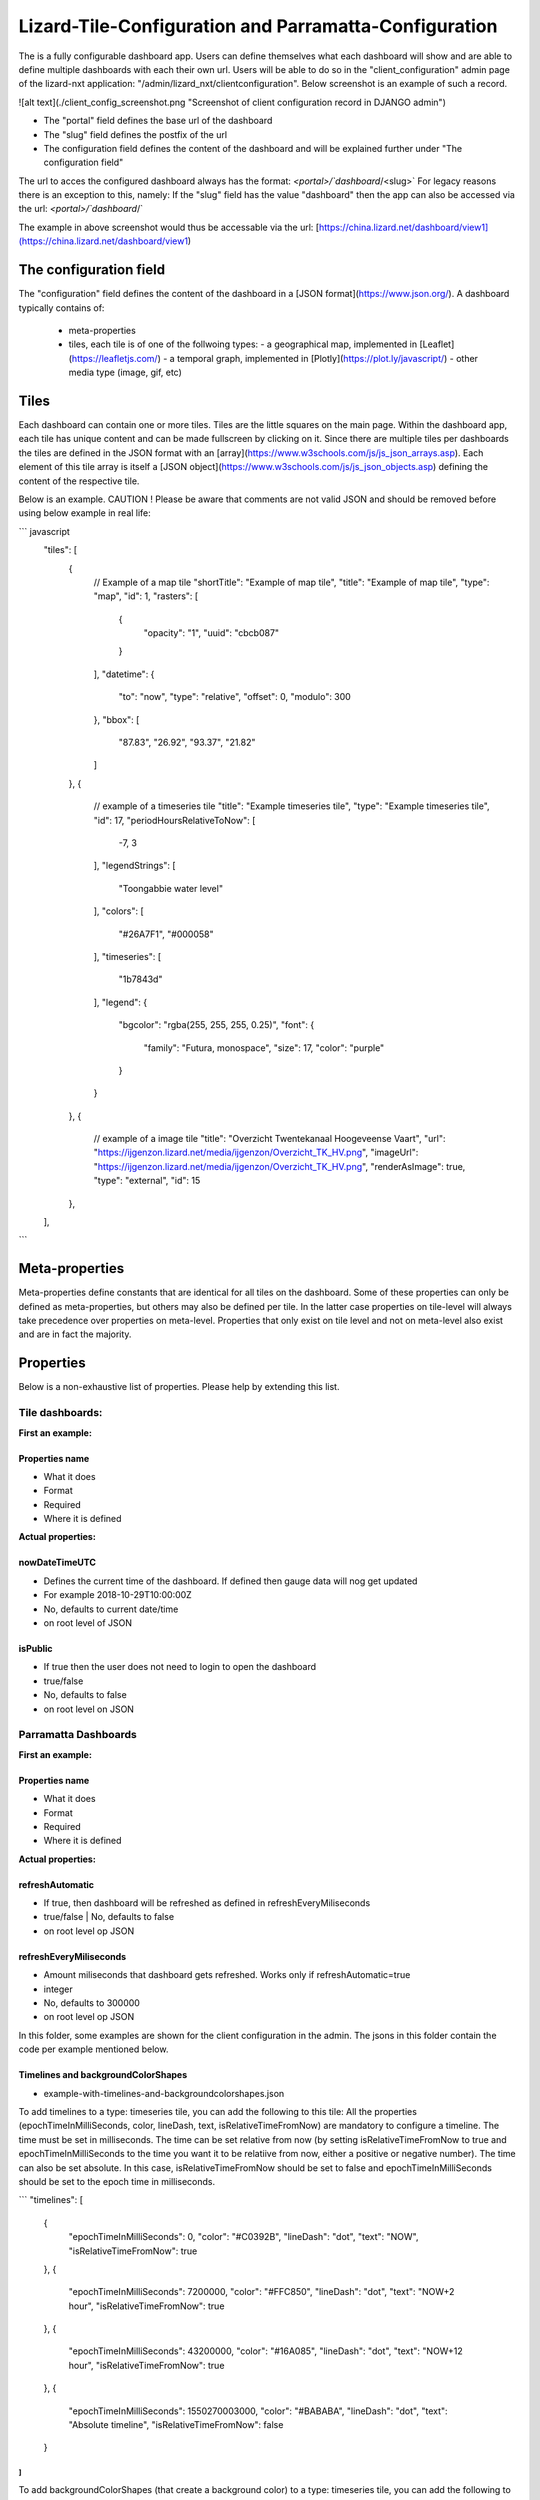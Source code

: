 ======================================================
Lizard-Tile-Configuration and Parramatta-Configuration
======================================================

The is a fully configurable dashboard app.  
Users can define themselves what each dashboard will show and are able to define multiple dashboards with each their own url.  
Users will be able to do so in the "client_configuration" admin page of the lizard-nxt application: "/admin/lizard_nxt/clientconfiguration".  
Below screenshot is an example of such a record.  
  
![alt text](./client_config_screenshot.png "Screenshot of client configuration record in DJANGO admin")  
  
- The "portal" field defines the base url of the dashboard  
- The "slug" field defines the postfix of the url  
- The configuration field defines the content of the dashboard and will be explained further under "The configuration field"  

The url to acces the configured dashboard always has the format:  
`<portal>/`dashboard`/<slug>`  
For legacy reasons there is an exception to this, namely:  
If the "slug" field has the value "dashboard" then the app can also be accessed via the url:  
`<portal>/`dashboard`/`  

The example in above screenshot would thus be accessable via the url:
[https://china.lizard.net/dashboard/view1](https://china.lizard.net/dashboard/view1)


-----------------------
The configuration field
-----------------------

The "configuration" field defines the content of the dashboard in a [JSON format](https://www.json.org/).  
A dashboard typically contains of: 

  
  - meta-properties
  - tiles, each tile is of one of the follwoing types:   
    - a geographical map, implemented in [Leaflet](https://leafletjs.com/)
    - a temporal graph, implemented in [Plotly](https://plot.ly/javascript/)
    - other media type (image, gif, etc)


-----
Tiles
-----

Each dashboard can contain one or more tiles.  
Tiles are the little squares on the main page.  
Within the dashboard app, each tile has unique content and can be made fullscreen by clicking on it.  
Since there are multiple tiles per dashboards the tiles are defined in the JSON format with an [array](https://www.w3schools.com/js/js_json_arrays.asp).  
Each element of this tile array is itself a [JSON object](https://www.w3schools.com/js/js_json_objects.asp) defining the content of the respective tile.  

Below is an example.   
CAUTION ! Please be aware that comments are not valid JSON and should be removed before using below example in real life:  


``` javascript
  "tiles": [
    { 
      // Example of a map tile
      "shortTitle": "Example of map tile",
      "title": "Example of map tile",
      "type": "map",
      "id": 1,
      "rasters": [
        {
          "opacity": "1",
          "uuid": "cbcb087"
        }
      ],
      "datetime": {
        "to": "now",
        "type": "relative",
        "offset": 0,
        "modulo": 300
      },
      "bbox": [
        "87.83",
        "26.92",
        "93.37",
        "21.82"
      ]
    },
    {
      // example of a timeseries tile
      "title": "Example timeseries tile",
      "type": "Example timeseries tile",
      "id": 17,
      "periodHoursRelativeToNow": [
        -7,
        3
      ],
      "legendStrings": [
        "Toongabbie water level"
      ],
      "colors": [
        "#26A7F1",
        "#000058"
      ],
      "timeseries": [
        "1b7843d"
      ],
      "legend": {
        "bgcolor": "rgba(255, 255, 255, 0.25)",
        "font": {
          "family": "Futura, monospace",
          "size": 17,
          "color": "purple"
        }
      }
    },
    {
      // example of a image tile
      "title": "Overzicht Twentekanaal Hoogeveense Vaart",
      "url": "https://ijgenzon.lizard.net/media/ijgenzon/Overzicht_TK_HV.png",
      "imageUrl": "https://ijgenzon.lizard.net/media/ijgenzon/Overzicht_TK_HV.png",
      "renderAsImage": true,
      "type": "external",
      "id": 15
    },
  ],
```


---------------
Meta-properties
---------------

Meta-properties define constants that are identical for all tiles on the dashboard.  
Some of these properties can only be defined as meta-properties, but others may also be defined per tile.  
In the latter case properties on tile-level will always take precedence over properties on meta-level.  
Properties that only exist on tile level and not on meta-level also exist and are in fact the majority.  


----------
Properties
----------

Below is a non-exhaustive list of properties.  
Please help by extending this list.


Tile dashboards:
================

**First an example:**

Properties name
---------------
- What it does
- Format
- Required
- Where it is defined

**Actual properties:**

nowDateTimeUTC
--------------
- Defines the current time of the dashboard. If defined then gauge data will nog get updated
- For example 2018-10-29T10:00:00Z
- No, defaults to current date/time
- on root level of JSON 

isPublic
--------
- If true then the user does not need to login to open the dashboard
- true/false
- No, defaults to false
- on root level on JSON


Parramatta Dashboards
=====================

**First an example:**

Properties name
---------------
- What it does
- Format
- Required
- Where it is defined

**Actual properties:**

refreshAutomatic
----------------
- If true, then dashboard will be refreshed as defined in refreshEveryMiliseconds
- true/false | No, defaults to false
- on root level op JSON

refreshEveryMiliseconds
-----------------------
- Amount miliseconds that dashboard gets refreshed. Works only if refreshAutomatic=true
- integer
- No, defaults to 300000
- on root level op JSON


In this folder, some examples are shown for the client configuration in the admin.
The jsons in this folder contain the code per example mentioned below.

Timelines and backgroundColorShapes
-----------------------------------

- example-with-timelines-and-backgroundcolorshapes.json

To add timelines to a type: timeseries tile, you can add the following to this tile:
All the properties (epochTimeInMilliSeconds, color, lineDash, text, isRelativeTimeFromNow) are mandatory to configure a timeline.
The time must be set in milliseconds. The time can be set relative from now (by setting isRelativeTimeFromNow to true and epochTimeInMilliSeconds to the time you want it to be relatiive from now, either a positive or negative number). The time can also be set absolute. In this case, isRelativeTimeFromNow should be set to false and epochTimeInMilliSeconds should be set to the epoch time in milliseconds.

```
"timelines": [
  {
    "epochTimeInMilliSeconds": 0,
    "color": "#C0392B",
    "lineDash": "dot",
    "text": "NOW",
    "isRelativeTimeFromNow": true
  },
  {
    "epochTimeInMilliSeconds": 7200000,
    "color": "#FFC850",
    "lineDash": "dot",
    "text": "NOW+2 hour",
    "isRelativeTimeFromNow": true
  },
  {
    "epochTimeInMilliSeconds": 43200000,
    "color": "#16A085",
    "lineDash": "dot",
    "text": "NOW+12 hour",
    "isRelativeTimeFromNow": true
  },
  {
    "epochTimeInMilliSeconds": 1550270003000,
    "color": "#BABABA",
    "lineDash": "dot",
    "text": "Absolute timeline",
    "isRelativeTimeFromNow": false
  }
]
```

To add backgroundColorShapes (that create a background color) to a type: timeseries tile, you can add the following to this tile:
All the properties (x1EpochTimeInMilliSeconds, x2EpochTimeInMilliSeconds, color, opacity, isRelativeTimeFromNow) are mandatory to configure a backgroundColorShape.
Like with the timelines, the time must be set in milliseconds. The time can be set relative from now (by setting isRelativeTimeFromNow to true and epochTimeInMilliSeconds to the time you want it to be relatiive from now, either a positive or negative number). The time can also be set absolute. In this case, isRelativeTimeFromNow should be set to false and epochTimeInMilliSeconds should be set to the epoch time in milliseconds.

```
"backgroundColorShapes": [
  {
    "x1EpochTimeInMilliSeconds": 0,
    "x2EpochTimeInMilliSeconds": 7200000,
    "color": "#FFC850",
    "opacity": "0.5",
    "isRelativeTimeFromNow": true
  },
  {
    "x1EpochTimeInMilliSeconds": 7200000,
    "x2EpochTimeInMilliSeconds": 43200000,
    "color": "#FFF082",
    "opacity": "0.5",
    "isRelativeTimeFromNow": true
  },
  {
    "x1EpochTimeInMilliSeconds": 1550237003000,
    "x2EpochTimeInMilliSeconds": 1550270003000,
    "color": "#BABABA",
    "opacity": "0.5",
    "isRelativeTimeFromNow": false
  }
]
```

If you want a backgroundColorShape with a line to the right of it, you should create a timeline on that moment in time.

Legend
------

**Legend (timeseries)**

* example-with-legend.json
* example-with-legend-show-possibilities.json

The legend for timeseries tiles can also be configured.

Below shows an example of what to add to the configuration of a timeseries tile for a legend that is white with 0.25 opacity:

```
"legend": {
  "bgcolor": "rgba(255, 255, 255, 0.25)"
}
```

But there are more possibilities. Below are the possibilities for legend configuration. Add them to a timeseries tile. All possibilities are optional.

```
"legend": {
  "x": 5,
  "xanchor": "right",
  "y": "0.5",
  "yanchor": "top",
  "bgcolor": "rgba(22, 160, 133, 0.25)",
  "bordercolor": "rgba(22, 160, 133, 1)",
  "borderwidth": 3,
  "font": {
    "family": "Futura, monospace",
    "size": 17,
    "color": "purple"
  },
  "orientation": "h",
  "traceorder": "reversed",
  "tracegroupgap": 20,
  "uirevision": "",
  "valign": "top"
}
```

**Legend (map)**

The legend of the map can also be configured.
To configure the opacity of this legend, add an opacity to the configuration of an tile with type map, like below:

```
"opacity": 0.8
```
